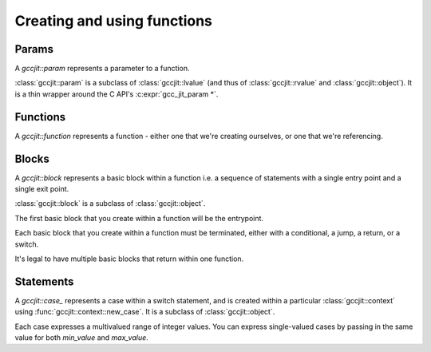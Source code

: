 .. Copyright (C) 2014-2025 Free Software Foundation, Inc.
   Originally contributed by David Malcolm <dmalcolm@redhat.com>

   This is free software: you can redistribute it and/or modify it
   under the terms of the GNU General Public License as published by
   the Free Software Foundation, either version 3 of the License, or
   (at your option) any later version.

   This program is distributed in the hope that it will be useful, but
   WITHOUT ANY WARRANTY; without even the implied warranty of
   MERCHANTABILITY or FITNESS FOR A PARTICULAR PURPOSE.  See the GNU
   General Public License for more details.

   You should have received a copy of the GNU General Public License
   along with this program.  If not, see
   <https://www.gnu.org/licenses/>.

.. default-domain:: cpp

Creating and using functions
============================

Params
------
.. class:: gccjit::param

   A `gccjit::param` represents a parameter to a function.

.. function:: gccjit::param \
              gccjit::context::new_param (gccjit::type type,\
                                          const char *name, \
                                          gccjit::location loc)

   In preparation for creating a function, create a new parameter of the
   given type and name.

:class:`gccjit::param` is a subclass of :class:`gccjit::lvalue` (and thus
of :class:`gccjit::rvalue` and :class:`gccjit::object`).  It is a thin
wrapper around the C API's :c:expr:`gcc_jit_param *`.

Functions
---------

.. class:: gccjit::function

   A `gccjit::function` represents a function - either one that we're
   creating ourselves, or one that we're referencing.

.. function::  gccjit::function \
               gccjit::context::new_function (enum gcc_jit_function_kind,\
                                              gccjit::type return_type, \
                                              const char *name, \
                                              std::vector<param> &params, \
                                              int is_variadic, \
                                              gccjit::location loc)

   Create a gcc_jit_function with the given name and parameters.

   Parameters "is_variadic" and "loc" are optional.

   This is a wrapper around the C API's :c:func:`gcc_jit_context_new_function`.

.. function::  gccjit::function \
               gccjit::context::get_builtin_function (const char *name)

   This is a wrapper around the C API's
   :c:func:`gcc_jit_context_get_builtin_function`.

.. function::  gccjit::param \
               gccjit::function::get_param (int index) const

   Get the param of the given index (0-based).

.. function::  void \
               gccjit::function::dump_to_dot (const char *path)

   Emit the function in graphviz format to the given path.

.. function:: gccjit::lvalue \
              gccjit::function::new_local (gccjit::type type,\
                                           const char *name, \
                                           gccjit::location loc)

   Create a new local variable within the function, of the given type and
   name.

Blocks
------
.. class:: gccjit::block

   A `gccjit::block` represents a basic block within a function  i.e. a
   sequence of statements with a single entry point and a single exit
   point.

   :class:`gccjit::block` is a subclass of :class:`gccjit::object`.

   The first basic block that you create within a function will
   be the entrypoint.

   Each basic block that you create within a function must be
   terminated, either with a conditional, a jump, a return, or
   a switch.

   It's legal to have multiple basic blocks that return within
   one function.

.. function::  gccjit::block \
               gccjit::function::new_block (const char *name)

   Create a basic block of the given name.  The name may be NULL, but
   providing meaningful names is often helpful when debugging: it may
   show up in dumps of the internal representation, and in error
   messages.

Statements
----------

.. function:: void\
              gccjit::block::add_eval (gccjit::rvalue rvalue, \
                                       gccjit::location loc)

   Add evaluation of an rvalue, discarding the result
   (e.g. a function call that "returns" void).

   This is equivalent to this C code:

   .. code-block:: c

     (void)expression;

.. function:: void\
              gccjit::block::add_assignment (gccjit::lvalue lvalue, \
                                             gccjit::rvalue rvalue, \
                                             gccjit::location loc)

   Add evaluation of an rvalue, assigning the result to the given
   lvalue.

   This is roughly equivalent to this C code:

   .. code-block:: c

     lvalue = rvalue;

.. function:: void\
              gccjit::block::add_assignment_op (gccjit::lvalue lvalue, \
                                                enum gcc_jit_binary_op, \
                                                gccjit::rvalue rvalue, \
                                                gccjit::location loc)

   Add evaluation of an rvalue, using the result to modify an
   lvalue.

   This is analogous to "+=" and friends:

   .. code-block:: c

     lvalue += rvalue;
     lvalue *= rvalue;
     lvalue /= rvalue;

   etc.  For example:

   .. code-block:: c

     /* "i++" */
     loop_body.add_assignment_op (
       i,
       GCC_JIT_BINARY_OP_PLUS,
       ctxt.one (int_type));

.. function:: void\
              gccjit::block::add_comment (const char *text, \
	                                  gccjit::location loc)

   Add a no-op textual comment to the internal representation of the
   code.  It will be optimized away, but will be visible in the dumps
   seen via :c:macro:`GCC_JIT_BOOL_OPTION_DUMP_INITIAL_TREE`
   and :c:macro:`GCC_JIT_BOOL_OPTION_DUMP_INITIAL_GIMPLE`,
   and thus may be of use when debugging how your project's internal
   representation gets converted to the libgccjit IR.

   Parameter "loc" is optional.

.. function:: void\
              gccjit::block::end_with_conditional (gccjit::rvalue boolval,\
                                                   gccjit::block on_true,\
                                                   gccjit::block on_false, \
                                                   gccjit::location loc)

   Terminate a block by adding evaluation of an rvalue, branching on the
   result to the appropriate successor block.

   This is roughly equivalent to this C code:

   .. code-block:: c

     if (boolval)
       goto on_true;
     else
       goto on_false;

   block, boolval, on_true, and on_false must be non-NULL.

.. function:: void\
              gccjit::block::end_with_jump (gccjit::block target, \
                                            gccjit::location loc)

   Terminate a block by adding a jump to the given target block.

   This is roughly equivalent to this C code:

   .. code-block:: c

      goto target;

.. function:: void\
              gccjit::block::end_with_return (gccjit::rvalue rvalue, \
                                              gccjit::location loc)

   Terminate a block.

   Both params are optional.

   An rvalue must be provided for a function returning non-void, and
   must not be provided by a function "returning" `void`.

   If an rvalue is provided, the block is terminated by evaluating the
   rvalue and returning the value.

   This is roughly equivalent to this C code:

   .. code-block:: c

      return expression;

   If an rvalue is not provided, the block is terminated by adding a
   valueless return, for use within a function with "void" return type.

   This is equivalent to this C code:

   .. code-block:: c

      return;

.. class:: gccjit::case_

   A `gccjit::case_` represents a case within a switch statement, and
   is created within a particular :class:`gccjit::context` using
   :func:`gccjit::context::new_case`.  It is a subclass of
   :class:`gccjit::object`.

   Each case expresses a multivalued range of integer values.  You
   can express single-valued cases by passing in the same value for
   both `min_value` and `max_value`.

.. function:: gccjit::case_ *\
               gccjit::context::new_case (gccjit::rvalue min_value,\
                                          gccjit::rvalue max_value,\
                                          gccjit::block dest_block)

    Create a new gccjit::case for use in a switch statement.
    `min_value` and `max_value` must be constants of an integer type,
    which must match that of the expression of the switch statement.

    `dest_block` must be within the same function as the switch
    statement.

.. function:: void\
              gccjit::block::end_with_switch (gccjit::rvalue expr,\
                                              gccjit::block default_block,\
                                              std::vector <gccjit::case_> cases,\
                                              gccjit::location loc)

   Terminate a block by adding evalation of an rvalue, then performing
   a multiway branch.

   This is roughly equivalent to this C code:

   .. code-block:: c

     switch (expr)
       {
       default:
         goto default_block;

       case C0.min_value ... C0.max_value:
         goto C0.dest_block;

       case C1.min_value ... C1.max_value:
         goto C1.dest_block;

       ...etc...

       case C[N - 1].min_value ... C[N - 1].max_value:
         goto C[N - 1].dest_block;
     }

   ``expr`` must be of the same integer type as all of the ``min_value``
   and ``max_value`` within the cases.

   The ranges of the cases must not overlap (or have duplicate
   values).

   The API entrypoints relating to switch statements and cases:

      * :func:`gccjit::block::end_with_switch`

      * :func:`gccjit::context::new_case`

   were added in :ref:`LIBGCCJIT_ABI_3`; you can test for their presence
   using

   .. code-block:: c

      #ifdef LIBGCCJIT_HAVE_SWITCH_STATEMENTS

   Here's an example of creating a switch statement:

     .. literalinclude:: ../../../../testsuite/jit.dg/test-switch.cc
       :start-after: /* Quote from here in docs/cp/topics/functions.rst.  */
       :end-before: /* Quote up to here in docs/cp/topics/functions.rst.  */
       :language: c++
